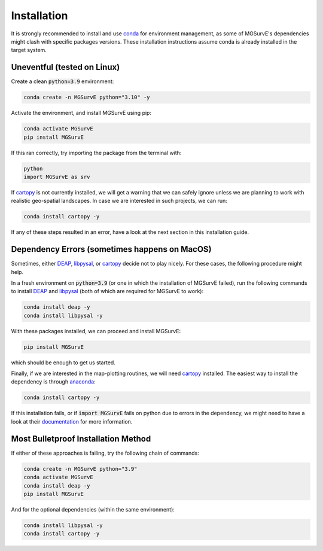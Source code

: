 Installation
=====

It is strongly recommended to install and use `conda <https://docs.conda.io/en/latest/miniconda.html>`_ for environment management, as some of MGSurvE's dependencies might clash with specific packages versions.
These installation instructions assume conda is already installed in the target system.


Uneventful (tested on Linux)
--------------------------

Create a clean :code:`python=3.9` environment:


.. code-block:: console

   conda create -n MGSurvE python="3.10" -y



Activate the environment, and install MGSurvE using pip:

.. code-block:: console

   conda activate MGSurvE
   pip install MGSurvE


If this ran correctly, try importing the package from the terminal with:

.. code-block:: console

   python
   import MGSurvE as srv


If `cartopy <https://scitools.org.uk/cartopy/docs/latest/index.html>`_ is not currently installed, we will get a warning that we can safely ignore unless we are planning to work with realistic geo-spatial landscapes. 
In case we are interested in such projects, we can run:


.. code-block:: console

   conda install cartopy -y


If any of these steps resulted in an error, have a look at the next section in this installation guide.


Dependency Errors (sometimes happens on MacOS)
--------------------------


Sometimes, either `DEAP <https://deap.readthedocs.io/en/master/>`_, `libpysal <https://pysal.org/libpysal/>`_, or `cartopy <https://scitools.org.uk/cartopy/docs/latest/index.html>`_ decide not to play nicely.
For these cases, the following procedure might help.


In a fresh environment on :code:`python=3.9` (or one in which the installation of MGSurvE failed), run the following commands to install `DEAP <https://deap.readthedocs.io/en/master/>`_ and `libpysal <https://pysal.org/libpysal/>`_ (both of which are required for MGSurvE to work):


.. code-block:: console

   conda install deap -y
   conda install libpysal -y


With these packages installed, we can proceed and install MGSurvE:


.. code-block:: console

   pip install MGSurvE

which should be enough to get us started.



Finally, if we are interested in the map-plotting routines, we will need `cartopy <https://scitools.org.uk/cartopy/docs/latest/index.html>`_ installed. The easiest way to install the dependency is through `anaconda <https://www.anaconda.com/products/individual>`_:


.. code-block:: console

   conda install cartopy -y

   
If this installation fails, or if :code:`import MGSurvE` fails on python due to errors in the dependency, we might need to have a look at their `documentation <https://scitools.org.uk/cartopy/docs/latest/installing.html>`_ for more information.


Most Bulletproof Installation Method
--------------------------

If either of these approaches is failing, try the following chain of commands:


.. code-block:: console

   conda create -n MGSurvE python="3.9"
   conda activate MGSurvE
   conda install deap -y
   pip install MGSurvE


And for the optional dependencies (within the same environment):

.. code-block:: console

   conda install libpysal -y
   conda install cartopy -y